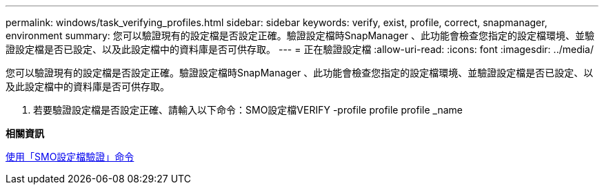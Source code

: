 ---
permalink: windows/task_verifying_profiles.html 
sidebar: sidebar 
keywords: verify, exist, profile, correct, snapmanager, environment 
summary: 您可以驗證現有的設定檔是否設定正確。驗證設定檔時SnapManager 、此功能會檢查您指定的設定檔環境、並驗證設定檔是否已設定、以及此設定檔中的資料庫是否可供存取。 
---
= 正在驗證設定檔
:allow-uri-read: 
:icons: font
:imagesdir: ../media/


[role="lead"]
您可以驗證現有的設定檔是否設定正確。驗證設定檔時SnapManager 、此功能會檢查您指定的設定檔環境、並驗證設定檔是否已設定、以及此設定檔中的資料庫是否可供存取。

. 若要驗證設定檔是否設定正確、請輸入以下命令：SMO設定檔VERIFY -profile profile profile _name


*相關資訊*

xref:reference_the_smosmsapprofile_verify_command.adoc[使用「SMO設定檔驗證」命令]
